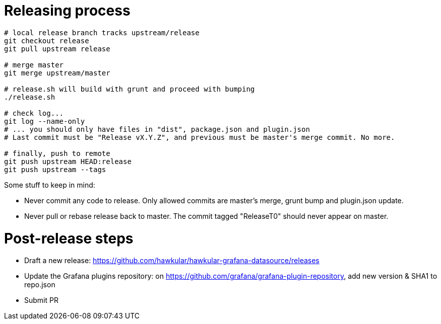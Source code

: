 = Releasing process

[source,bash]
----
# local release branch tracks upstream/release
git checkout release
git pull upstream release

# merge master
git merge upstream/master

# release.sh will build with grunt and proceed with bumping
./release.sh

# check log...
git log --name-only
# ... you should only have files in "dist", package.json and plugin.json
# Last commit must be "Release vX.Y.Z", and previous must be master's merge commit. No more.

# finally, push to remote
git push upstream HEAD:release
git push upstream --tags
----

Some stuff to keep in mind:

- Never commit any code to release. Only allowed commits are master's merge, grunt bump and plugin.json update.
- Never pull or rebase release back to master. The commit tagged "ReleaseT0" should never appear on master.

= Post-release steps

- Draft a new release: https://github.com/hawkular/hawkular-grafana-datasource/releases
- Update the Grafana plugins repository: on https://github.com/grafana/grafana-plugin-repository, add new version & SHA1 to repo.json
- Submit PR
